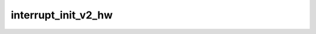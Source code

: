 .. -*- coding: utf-8; mode: rst -*-
.. src-file: drivers/scsi/hisi_sas/hisi_sas_v2_hw.c

.. _`interrupt_init_v2_hw`:

interrupt_init_v2_hw
====================

.. c:function:: int interrupt_init_v2_hw(struct hisi_hba *hisi_hba)

    to map in all mbigen interrupts, even if they are not used.

    :param struct hisi_hba \*hisi_hba:
        *undescribed*

.. This file was automatic generated / don't edit.

